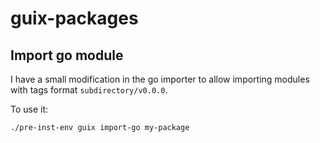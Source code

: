 * guix-packages

** Import go module
I have a small modification in the go importer to allow importing modules with tags format ~subdirectory/v0.0.0~.

To use it:

#+begin_src shell
./pre-inst-env guix import-go my-package
#+end_src
